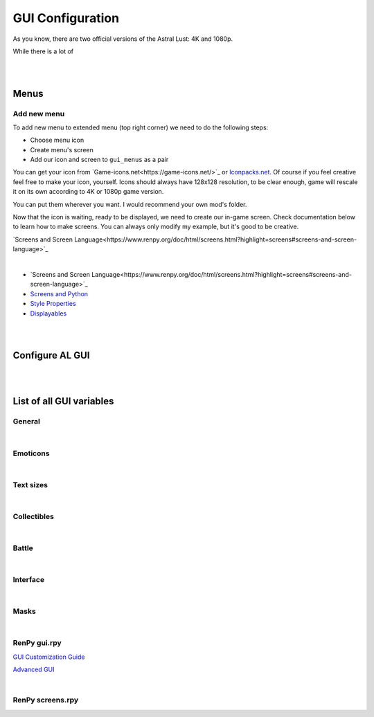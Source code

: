 GUI Configuration
=================

As you know, there are two official versions of the Astral Lust: 4K and 1080p.

While there is a lot of

|
|

Menus
-----

Add new menu
~~~~~~~~~~~~

To add new menu to extended menu (top right corner) we need to do the following steps:

* Choose menu icon
* Create menu's screen
* Add our icon and screen to ``gui_menus`` as a pair

You can get your icon from `Game-icons.net<https://game-icons.net/>`_ or `Iconpacks.net <https://www.iconpacks.net/>`_.
Of course if you feel creative feel free to make your icon, yourself.
Icons should always have 128x128 resolution, to be clear enough, game will rescale it on its own according to 4K or 1080p game version.

You can put them wherever you want. I would recommend your own mod's folder.

Now that the icon is waiting, ready to be displayed, we need to create our in-game screen.
Check documentation below to learn how to make screens. You can always only modify my example, but it's good to be creative.

`Screens and Screen Language<https://www.renpy.org/doc/html/screens.html?highlight=screens#screens-and-screen-language>`_

.. code-block:: python
  :linenos:

  # That's my easiest menu screen to learn from (below more complex example)
  # First we need to define our screen as shown below. Do this with -> screen my_screen():
  screen rpg_menu_characteristics():

    # screens with higher zorder show above screens with lower zorder.
    # All my menus have 90 zorder. If you don't specify zorder it'll be the default of 0
    zorder 90

    # Drag allows us to move our menu around the screen
    drag:

      # align(0.5, 0.5) means that menu will appear in the middle of the screen
      align (0.5,0.5)

      # dropable means that we can drop the menu somewhere else and it'll stay there
      droppable True

      # Frame is, well a frame, you can understand it as background for menu
      frame:

        # Ensures nice padding so that text isn't on menus edge
        padding (gui.game_spacing_small, gui.game_spacing_small)

        # background color, it needs to be hex code (for color), here it is #000000 -> pitch black with D5 opacity
        background "#000000D5"

        # Container for our content, it makes all it's children (things place inside) to appear under the previous child
        vbox:

          # Displays text
          text "Characteristics coming soon."

|

* `Screens and Screen Language<https://www.renpy.org/doc/html/screens.html?highlight=screens#screens-and-screen-language>`_
* `Screens and Python <https://www.renpy.org/doc/html/screen_python.html?highlight=screen#screens-and-python>`_
* `Style Properties <https://www.renpy.org/doc/html/style_properties.html#style-properties>`_
* `Displayables <https://www.renpy.org/doc/html/displayables.html#displayables>`_

.. code-block:: python
  :linenos:

  screen rpg_menu_quests():
    zorder 90
    drag:
      align (0.5,0.5)
      droppable True

      frame:
        padding (gui.game_spacing, gui.game_spacing_small)
        background "#000000D5"
        xsize gui.game_width / 3

        vbox:
          spacing gui.game_spacing_mini
          xfill True
          hbox:
            xalign 0.5
            button:
              xalign 0.5

              # On click set _in_codex to False
              action SetVariable("_in_codex", False)

              frame at guzik_hover:
                  align (0.5, 0.5)
                  background guzik
                  padding (gui.game_spacing_small, gui.game_spacing_small)
                  text "Journal" size gui.game_text

            button:
              xalign 0.5

              # On click set _in_codex to True
              action SetVariable("_in_codex", True)

              frame at guzik_hover:
                align (0.5, 0.5)

                # Shows my button image as a background, to learn how to make your own image backgrounds check Displayables link above
                background guzik

                padding (gui.game_spacing_small, gui.game_spacing_small)
                text "Codex" size gui.game_text

          if _in_codex:

            # Shows rpg_codex screen if _in_codex = True
            use rpg_codex

          else:

            # Otherwise show rpg_journal screen
            use rpg_journal

|
|

Configure AL GUI
----------------

|
|
List of all GUI variables
-------------------------

General
~~~~~~~

.. code-block:: python
  :linenos:

  ## General
  ## Example: define gui.game_ = int(math.ceil( / gui.game_mode))
  define gui.game_width = int(math.ceil(3840 / gui.game_mode))
  define gui.game_height = int(math.ceil(2160 / gui.game_mode))
  define gui.game_spacing_mini = int(math.ceil(10 / gui.game_mode))
  define gui.game_spacing_very_small = int(math.ceil(25 / gui.game_mode))
  define gui.game_spacing_small = int(math.ceil(30 / gui.game_mode))
  define gui.game_spacing = int(math.ceil(40 / gui.game_mode))
  define gui.game_spacing_plus = int(math.ceil(45 / gui.game_mode))
  define gui.game_spacing_wrap = int(math.ceil(50 / gui.game_mode))
  define gui.game_icons = int(math.ceil(128 / gui.game_mode))
  define gui.game_icons_small = int(math.ceil(64 / gui.game_mode))
  define gui.game_width_half = int(math.ceil(gui.game_width / 2))
  define gui.game_height_half = int(math.ceil(gui.game_height / 2))

|

Emoticons
~~~~~~~~~

.. code-block:: python
  :linenos:

  ## Emoticons
  ## Example: define gui.emo_ = int(math.ceil( / gui.game_mode))
  define gui.emo_x = int(math.ceil(32 / gui.game_mode))
  define gui.emo_y = int(math.ceil(32 / gui.game_mode))
  define gui.emo_posx = int(math.ceil(580 / gui.game_mode))
  define gui.emo_posy = int(math.ceil(180 / gui.game_mode))

|

Text sizes
~~~~~~~~~~

.. code-block:: python
  :linenos:

  ## Text sizes
  ## Example: define gui.game_text_ = int(math.ceil( / gui.game_mode))
  define gui.game_text_very_small = int(math.ceil(30 / gui.game_mode))
  define gui.game_text_menu = int(math.ceil(36 / gui.game_mode))
  define gui.game_text_small = int(math.ceil(40 / gui.game_mode))
  define gui.game_text = int(math.ceil(46 / gui.game_mode))
  define gui.game_text_medium = int(math.ceil(55 / gui.game_mode))
  define gui.game_text_ind = int(math.ceil(60 / gui.game_mode))

|

Collectibles
~~~~~~~~~~~~

.. code-block:: python
  :linenos:

  ## Collectibles
  ## Example: : [int(math.ceil( / gui.game_mode)), int(math.ceil( / gui.game_mode))],
  define gui.col = {  # col nr: [xpos, ypos]
      # player
      0: [int(math.ceil(260 / gui.game_mode)), int(math.ceil(693 / gui.game_mode))],
      1: [int(math.ceil(1747 / gui.game_mode)), int(math.ceil(310 / gui.game_mode))],
      2: [int(math.ceil(3046 / gui.game_mode)), int(math.ceil(2123 / gui.game_mode))],
      # lexi
      3: [int(math.ceil(114 / gui.game_mode)), int(math.ceil(1138 / gui.game_mode))],
      4: [int(math.ceil(1876 / gui.game_mode)), int(math.ceil(642 / gui.game_mode))],
      5: [int(math.ceil(3600 / gui.game_mode)), int(math.ceil(1939 / gui.game_mode))],
      # f1 (a & b)
      6: [int(math.ceil(1277 / gui.game_mode)), int(math.ceil(958 / gui.game_mode))],
      7: [int(math.ceil(1900 / gui.game_mode)), int(math.ceil(739 / gui.game_mode))],
      8: [int(math.ceil(1341 / gui.game_mode)), int(math.ceil(608 / gui.game_mode))],
      # grace
      9: [int(math.ceil(2445 / gui.game_mode)), int(math.ceil(500 / gui.game_mode))],
      10: [0, int(math.ceil(155 / gui.game_mode))],
      11: [int(math.ceil(441 / gui.game_mode)), int(math.ceil(1476 / gui.game_mode))],
      # alice
      12: [int(math.ceil(3676 / gui.game_mode)), int(math.ceil(1146 / gui.game_mode))],
      13: [int(math.ceil(1363 / gui.game_mode)), int(math.ceil(109 / gui.game_mode))],
      14: [int(math.ceil(1755 / gui.game_mode)), int(math.ceil(2037 / gui.game_mode))],
      # lobby
      15: [int(math.ceil(3570 / gui.game_mode)), int(math.ceil(620 / gui.game_mode))],
      16: [int(math.ceil(710 / gui.game_mode)), int(math.ceil(555 / gui.game_mode))],
      17: [int(math.ceil(1752 / gui.game_mode)), int(math.ceil(236 / gui.game_mode))],
      # library
      18: [int(math.ceil(100 / gui.game_mode)), int(math.ceil(2066 / gui.game_mode))],
      19: [int(math.ceil(3672 / gui.game_mode)), int(math.ceil(1086 / gui.game_mode))],
      20: [int(math.ceil(3429 / gui.game_mode)), int(math.ceil(1144 / gui.game_mode))],
      21: [int(math.ceil(1022 / gui.game_mode)), int(math.ceil(881 / gui.game_mode))],
      22: [int(math.ceil(1668 / gui.game_mode)), int(math.ceil(411 / gui.game_mode))],
      23: [int(math.ceil(2196 / gui.game_mode)), int(math.ceil(665 / gui.game_mode))],
      24: [int(math.ceil(2411 / gui.game_mode)), int(math.ceil(647 / gui.game_mode))]
  }

|

Battle
~~~~~~

.. code-block:: python
  :linenos:

  ## Battle / Fight / Combat
  ## Example: define gui.battle_ = int(math.ceil( / gui.game_mode))
  define gui.battle_pile_xsize = int(math.ceil(260 / gui.game_mode))
  define gui.battle_pile_ysize = int(math.ceil(400 / gui.game_mode))
  define gui.battle_card_xsize_small = int(math.ceil(390 / gui.game_mode))
  define gui.battle_card_ysize_small = int(math.ceil(600 / gui.game_mode))
  define gui.battle_card_yoffset_small = int(math.ceil(90 / gui.game_mode))
  define gui.battle_card_xsize_medium = int(math.ceil(520 / gui.game_mode))
  define gui.battle_card_ysize_medium = int(math.ceil(800 / gui.game_mode))
  define gui.battle_card_yoffset_medium = int(math.ceil(-65 / gui.game_mode))
  define gui.battle_spirit_size = int(math.ceil(260 / gui.game_mode))
  define gui.battle_enemy_hp_icon_size = int(math.ceil(260 / gui.game_mode))
  define gui.battle_hp_icon_size = int(math.ceil(150 / gui.game_mode))
  define gui.battle_effects_icons = int(math.ceil(128 / gui.game_mode))
  define gui.battle_end_turn_size = int(math.ceil(260 / gui.game_mode))
  define gui.battle_enemy_hp_bar_xsize = int(math.ceil(1200 / gui.game_mode))
  define gui.battle_enemy_hp_bar_ysize = int(math.ceil(100 / gui.game_mode))
  define gui.battle_enemy_hp_bar_ypos = int(math.ceil(40 / gui.game_mode))
  define gui.battle_enemy_hp_text_yoffset = int(math.ceil(-5 / gui.game_mode))
  define gui.battle_enemy_name_yoffset = int(math.ceil(80 / gui.game_mode))
  define gui.battle_enemy_hp_icon_ypos = int(math.ceil(-68 / gui.game_mode))
  define gui.battle_enemy_hp_icon_xoffset = int(math.ceil(-565 / gui.game_mode))
  define gui.battle_intention_ypos_expanded = int(math.ceil(140 / gui.game_mode))
  define gui.battle_intention_xoffset = int(math.ceil(750 / gui.game_mode))
  define gui.battle_intention_xmaximum = int(math.ceil(600 / gui.game_mode))
  define gui.battle_intention_ypos = int(math.ceil(50 / gui.game_mode))
  define gui.battle_enemy_effects_xmaximum = int(math.ceil(1200 / gui.game_mode))
  define gui.battle_enemy_effects_ypos = int(math.ceil(200 / gui.game_mode))
  define gui.battle_enemy_effects_spacing = int(math.ceil(20 / gui.game_mode))
  define gui.battle_enemy_effects_size = int(math.ceil(128 / gui.game_mode))
  define gui.battle_enemy_effects_text_ycenter = int(math.ceil(64 / gui.game_mode))
  define gui.battle_enemy_effects_text_xcenter = int(math.ceil(64 / gui.game_mode))
  define gui.battle_enemy_effects_text_yoffset = int(math.ceil(84 / gui.game_mode))
  define gui.battle_left_margin = int(math.ceil(80 / gui.game_mode))
  define gui.battle_draw_pile_xcenter = int(math.ceil(210 / gui.game_mode))
  define gui.battle_draw_pile_ycenter = int(math.ceil(1830 / gui.game_mode))
  define gui.battle_spirit_xcenter = int(math.ceil(210 / gui.game_mode))
  define gui.battle_spirit_ypos = int(math.ceil(1345 / gui.game_mode))
  define gui.battle_spirit_text_ypos = int(math.ceil(1425 / gui.game_mode))
  define gui.battle_effects_ymaximum = int(math.ceil(1200 / gui.game_mode))
  define gui.battle_effects_size = int(math.ceil(128 / gui.game_mode))
  define gui.battle_effects_text_ycenter = int(math.ceil(64 / gui.game_mode))
  define gui.battle_effects_text_xcenter = int(math.ceil(64 / gui.game_mode))
  define gui.battle_effects_text_xoffset = int(math.ceil(-90 / gui.game_mode))
  define gui.battle_effects_frame_xminimum = int(math.ceil(400 / gui.game_mode))
  define gui.battle_effects_frame_padding = int(math.ceil(20 / gui.game_mode))
  define gui.battle_effects_frame_xcenter = int(math.ceil(64 / gui.game_mode))
  define gui.battle_effects_frame_ypos = int(math.ceil(32 / gui.game_mode))
  define gui.battle_effects_frame_xoffset = int(math.ceil(300 / gui.game_mode))
  define gui.battle_discard_pile_xcenter = int(math.ceil(3630 / gui.game_mode))
  define gui.battle_discard_pile_ycenter = int(math.ceil(1830 / gui.game_mode))
  define gui.battle_turn_xcenter = int(math.ceil(3630 / gui.game_mode))
  define gui.battle_turn_ycenter = int(math.ceil(1480 / gui.game_mode))
  define gui.battle_tooltip_ypos = int(math.ceil(200 / gui.game_mode))
  define gui.battle_tooltip_xoffset = int(math.ceil(-20 / gui.game_mode))
  define gui.battle_tooltip_xmaximum = int(math.ceil(600 / gui.game_mode))
  define gui.battle_hp_xsize = int(math.ceil(260 / gui.game_mode))
  define gui.battle_hp_ysize = int(math.ceil(50 / gui.game_mode))
  define gui.battle_hp_xcenter = int(math.ceil(215 / gui.game_mode))
  define gui.battle_hp_ycenter = int(math.ceil(1290 / gui.game_mode))
  define gui.battle_hp_icon_xoffset = int(math.ceil(-120 / gui.game_mode))
  define gui.battle_tool_xmaximum = int(math.ceil(480 / gui.game_mode))
  define gui.battle_tool_padding = int(math.ceil(20 / gui.game_mode))
  define gui.battle_tool_xpos = int(math.ceil(350 / gui.game_mode))
  define gui.battle_tool_ypos = int(math.ceil(1345 / gui.game_mode))
  define gui.battle_turn_counter_spacing = int(math.ceil(30 / gui.game_mode))
  define gui.battle_turn_counter_ysize = int(math.ceil(100 / gui.game_mode))
  define gui.battle_hand_ycenter = int(math.ceil(1800 / gui.game_mode))
  define gui.battle_card_btn_small_yoffset = int(math.ceil(180 / gui.game_mode))
  define gui.battle_card_btn_medium_yoffset = int(math.ceil(-125 / gui.game_mode))
  define gui.battle_ind_p_xcenter = int(math.ceil(215 / gui.game_mode))
  define gui.battle_ind_p_ycenter = int(math.ceil(1290 / gui.game_mode))
  define gui.battle_ind_x = int(math.ceil(15 / gui.game_mode))
  define gui.battle_ind_y = int(math.ceil(30 / gui.game_mode))
  define gui.battle_ind_yoffset = int(math.ceil(-50 / gui.game_mode))

|

Interface
~~~~~~~~~

.. code-block:: python
  :linenos:

  ## Interface
  ## Example: define gui.inter_ = int(math.ceil( / gui.game_mode))
  define gui.inter_notify_ypos = int(math.ceil(380 / gui.game_mode))
  define gui.inter_notify_ypadding = int(math.ceil(10 / gui.game_mode))
  define gui.inter_notify_right_padding = int(math.ceil(160 / gui.game_mode))
  define gui.inter_loot_choices_ycenter = int(math.ceil(780 / gui.game_mode))
  define gui.inter_loot_tooltip_yoffset = int(math.ceil(500 / gui.game_mode))
  define gui.inter_loot_tooltip_xmaximum = int(math.ceil(600 / gui.game_mode))
  define gui.inter_loot_skip_yoffset = int(math.ceil(240 / gui.game_mode))
  define gui.inter_deck_display_xoffset = int(math.ceil(-1500 / gui.game_mode))
  define gui.inter_deck_display_yoffset = int(math.ceil(150 / gui.game_mode))
  define gui.inter_deck_card_xsize_small = int(math.ceil(325 / gui.game_mode))
  define gui.inter_deck_card_ysize_small = int(math.ceil(500 / gui.game_mode))
  define gui.inter_deck_card_xsize_medium = int(math.ceil(390 / gui.game_mode))
  define gui.inter_deck_card_ysize_medium = int(math.ceil(600 / gui.game_mode))
  define gui.inter_deck_card_yoffset = int(math.ceil(-50 / gui.game_mode))
  define gui.inter_deck_null_width = int(math.ceil(160 / gui.game_mode))
  define gui.inter_deck_null_height = int(math.ceil(10 / gui.game_mode))
  define gui.inter_deck_null2_height = int(math.ceil(130 / gui.game_mode))
  define gui.inter_deck_null2_width = int(math.ceil(3760 / gui.game_mode))
  define gui.inter_deck_exit_xcenter = int(math.ceil(3600 / gui.game_mode))
  define gui.inter_deck_exit_ycenter = int(math.ceil(64 / gui.game_mode))
  define gui.inter_vault_xoffset = int(math.ceil(600 / gui.game_mode))
  define gui.inter_save_width = int(math.ceil(768 / gui.game_mode))
  define gui.inter_save_height = int(math.ceil(432 / gui.game_mode))
  define gui.inter_notify_yoffset = int(math.ceil(100 / gui.game_mode))
  define gui.inter_char_tooltip_xoffset = int(math.ceil(550 / gui.game_mode))
  define gui.inter_char_tooltip_xmaximum = int(math.ceil(900 / gui.game_mode))
  define gui.inter_trade_yoffset = int(math.ceil(250 / gui.game_mode))
  define gui.inter_trade_yoffset_small = int(math.ceil(100 / gui.game_mode))
  define gui.inter_trade_yoffset_half = int(math.ceil(50 / gui.game_mode))
  define gui.inter_trade_margin = int(math.ceil(400 / gui.game_mode))
  define gui.inter_trade_margin_tb = int(math.ceil(200 / gui.game_mode))
  define gui.inter_trade_marginx2 = gui.inter_trade_margin * 2
  define gui.inter_trade_xoffset = int(math.ceil(380 / gui.game_mode))
  define gui.inter_trade_icon = int(math.ceil(gui.game_text_menu * 2.8 / gui.game_mode))
  define gui.inter_hollow_xsize = int(math.ceil(676 / gui.game_mode))
  define gui.inter_hollow_ypos = int(math.ceil(460 / gui.game_mode))
  define gui.inter_menu_spacing = int(math.ceil(200 / gui.game_mode))

|

Masks
~~~~~

.. code-block:: python
  :linenos:

  ## Masks
  ## Example: define gui.mask_ = [int(math.ceil( / gui.game_mode)), int(math.ceil( / gui.game_mode))] # [xpos, ypos]
  define gui.mask_lexi_door = [int(math.ceil(857 / gui.game_mode)), int(math.ceil(135 / gui.game_mode))]
  define gui.mask_lexi_document = [int(math.ceil(2889 / gui.game_mode)), int(math.ceil(670 / gui.game_mode))]
  define gui.mask_lexi_laptop = [int(math.ceil(3032 / gui.game_mode)), int(math.ceil(613 / gui.game_mode))]
  define gui.mask_lexi_pc = [int(math.ceil(2790 / gui.game_mode)), int(math.ceil(555 / gui.game_mode))]
  define gui.mask_lexi_sleep = [int(math.ceil(2025 / gui.game_mode)), int(math.ceil(961 / gui.game_mode))]
  define gui.mask_lexi_boxes = [int(math.ceil(1867 / gui.game_mode)), int(math.ceil(377 / gui.game_mode))]
  define gui.mask_lexi_sofa = [int(math.ceil(523 / gui.game_mode)), int(math.ceil(647 / gui.game_mode))]
  define gui.mask_mina_pc = [int(math.ceil(2797 / gui.game_mode)), int(math.ceil(548 / gui.game_mode))]
  define gui.mask_mina_sofa = [int(math.ceil(520 / gui.game_mode)), int(math.ceil(513 / gui.game_mode))]
  define gui.mask_mina_bed = [int(math.ceil(1867 / gui.game_mode)), int(math.ceil(815 / gui.game_mode))]
  define gui.mask_player_door = [int(math.ceil(850 / gui.game_mode)), int(math.ceil(88 / gui.game_mode))]
  define gui.mask_player_pc = [int(math.ceil(2267 / gui.game_mode)), int(math.ceil(401 / gui.game_mode))]
  define gui.mask_player_mirror = [int(math.ceil(1576 / gui.game_mode)), int(math.ceil(0 / gui.game_mode))]
  define gui.mask_player_bed = [int(math.ceil(1823 / gui.game_mode)), int(math.ceil(880 / gui.game_mode))]
  define gui.mask_player_cube = [int(math.ceil(3042 / gui.game_mode)), int(math.ceil(1822 / gui.game_mode))]
  define gui.mask_player_books = [int(math.ceil(3164 / gui.game_mode)), int(math.ceil(1931 / gui.game_mode))]
  define gui.mask_player_altar = [int(math.ceil(296 / gui.game_mode)), int(math.ceil(1092 / gui.game_mode))]
  define gui.mask_player_chest = [int(math.ceil(1816 / gui.game_mode)), int(math.ceil(875 / gui.game_mode))]
  define gui.mask_player_grey_cupboard = [int(math.ceil(2424 / gui.game_mode)), int(math.ceil(550 / gui.game_mode))]
  define gui.mask_player_white_cupboard = [int(math.ceil(2344 / gui.game_mode)), int(math.ceil(576 / gui.game_mode))]
  define gui.mask_player_wardrobe = [int(math.ceil(2912 / gui.game_mode)), int(math.ceil(153 / gui.game_mode))]
  define gui.mask_cat_pc = [int(math.ceil(2469 / gui.game_mode)), int(math.ceil(476 / gui.game_mode))]
  define gui.mask_cat_sleep = [int(math.ceil(2075 / gui.game_mode)), int(math.ceil(1004 / gui.game_mode))]
  define gui.mask_dog_sofa = [int(math.ceil(439 / gui.game_mode)), int(math.ceil(673 / gui.game_mode))]
  define gui.mask_dog_sleep = [int(math.ceil(1675 / gui.game_mode)), int(math.ceil(1215 / gui.game_mode))]
  define gui.mask_f1a_alice = [int(math.ceil(2273 / gui.game_mode)), int(math.ceil(179 / gui.game_mode))]
  define gui.mask_f1a_lexi = [int(math.ceil(2746 / gui.game_mode)), int(math.ceil(65 / gui.game_mode))]
  define gui.mask_f1a_grace = [int(math.ceil(1430 / gui.game_mode)), int(math.ceil(174 / gui.game_mode))]
  define gui.mask_f1a_f2 = [int(math.ceil(1805 / gui.game_mode)), int(math.ceil(76 / gui.game_mode))]
  define gui.mask_f1a_lobby = [int(math.ceil(1630 / gui.game_mode)), int(math.ceil(360 / gui.game_mode))]
  define gui.mask_f1a_f1b = [int(math.ceil(1850 / gui.game_mode)), int(math.ceil(550 / gui.game_mode))]
  define gui.mask_f1a_cupboard = [int(math.ceil(1203 / gui.game_mode)), int(math.ceil(607 / gui.game_mode))]
  define gui.mask_f1a_grace_clean = [int(math.ceil(2004 / gui.game_mode)), int(math.ceil(300 / gui.game_mode))]
  define gui.mask_f1b_grace = [int(math.ceil(2529 / gui.game_mode)), int(math.ceil(309 / gui.game_mode))]
  define gui.mask_f1b_alice = [int(math.ceil(912 / gui.game_mode)), int(math.ceil(243 / gui.game_mode))]
  define gui.mask_f1b_lexi = [int(math.ceil(1538 / gui.game_mode)), int(math.ceil(442 / gui.game_mode))]
  define gui.mask_f1b_player = [int(math.ceil(2223 / gui.game_mode)), int(math.ceil(454 / gui.game_mode))]
  define gui.mask_f1b_f2 = [int(math.ceil(480 / gui.game_mode)), int(math.ceil(1700 / gui.game_mode))]
  define gui.mask_f1b_lobby = [int(math.ceil(3000 / gui.game_mode)), int(math.ceil(1750 / gui.game_mode))]
  define gui.mask_f1b_f1a = [int(math.ceil(1842 / gui.game_mode)), int(math.ceil(1750 / gui.game_mode))]
  define gui.mask_f1b_cupboard = [int(math.ceil(2233 / gui.game_mode)), int(math.ceil(699 / gui.game_mode))]
  define gui.mask_f1b_grace_clean = [int(math.ceil(1598 / gui.game_mode)), int(math.ceil(504 / gui.game_mode))]
  define gui.mask_grace_door = [int(math.ceil(859 / gui.game_mode)), int(math.ceil(136 / gui.game_mode))]
  define gui.mask_grace_coffee = [int(math.ceil(2218 / gui.game_mode)), int(math.ceil(521 / gui.game_mode))]
  define gui.mask_grace_watering1 = [int(math.ceil(406 / gui.game_mode)), int(math.ceil(482 / gui.game_mode))]
  define gui.mask_grace_watering2 = [int(math.ceil(500 / gui.game_mode)), int(math.ceil(940 / gui.game_mode))]
  define gui.mask_grace_fox = [int(math.ceil(1467 / gui.game_mode)), int(math.ceil(270 / gui.game_mode))]
  define gui.mask_grace_sleep = [int(math.ceil(2715 / gui.game_mode)), int(math.ceil(1272 / gui.game_mode))]
  define gui.mask_alice_door = [int(math.ceil(728 / gui.game_mode)), int(math.ceil(136 / gui.game_mode))]
  define gui.mask_alice_tv = [int(math.ceil(2283 / gui.game_mode)), int(math.ceil(335 / gui.game_mode))]
  define gui.mask_alice_shelf = [int(math.ceil(2115 / gui.game_mode)), int(math.ceil(605 / gui.game_mode))]
  define gui.mask_alice_person_tv = [int(math.ceil(1601 / gui.game_mode)), int(math.ceil(551 / gui.game_mode))]
  define gui.mask_alice_clothes = [int(math.ceil(61 / gui.game_mode)), int(math.ceil(624 / gui.game_mode))]
  define gui.mask_alice_sleep = [int(math.ceil(2745 / gui.game_mode)), int(math.ceil(1131 / gui.game_mode))]
  define gui.mask_wc_f0 = [int(math.ceil(1600 / gui.game_mode)), int(math.ceil(1600 / gui.game_mode))]
  define gui.mask_f0_kitchen = int(math.ceil(3062 / gui.game_mode))
  define gui.mask_f0_wc = [int(math.ceil(2501 / gui.game_mode)), int(math.ceil(109 / gui.game_mode))]
  define gui.mask_f0_bath = [int(math.ceil(1438 / gui.game_mode)), int(math.ceil(111 / gui.game_mode))]
  define gui.mask_f0_dog = [int(math.ceil(1311 / gui.game_mode)), int(math.ceil(534 / gui.game_mode))]
  define gui.mask_bath_f0 = [int(math.ceil(1800 / gui.game_mode)), int(math.ceil(1700 / gui.game_mode))]
  define gui.mask_kitchen_f0 = [int(math.ceil(1800 / gui.game_mode)), int(math.ceil(1600 / gui.game_mode))]
  define gui.mask_kitchen_fridge = [int(math.ceil(2922 / gui.game_mode)), int(math.ceil(372 / gui.game_mode))]
  define gui.mask_kitchen_cat = [int(math.ceil(2095 / gui.game_mode)), int(math.ceil(195 / gui.game_mode))]
  define gui.mask_kitchen_cooking1 = [int(math.ceil(1309 / gui.game_mode)), int(math.ceil(186 / gui.game_mode))]
  define gui.mask_lobby_f0 = [int(math.ceil(1644 / gui.game_mode)), int(math.ceil(103 / gui.game_mode))]
  define gui.mask_lobby_door2 = [int(math.ceil(3025 / gui.game_mode)), int(math.ceil(92 / gui.game_mode))]
  define gui.mask_lobby_f1 = [int(math.ceil(2111 / gui.game_mode)), int(math.ceil(0 / gui.game_mode))]
  define gui.mask_lobby_door = [int(math.ceil(255 / gui.game_mode)), int(math.ceil(900 / gui.game_mode))]
  define gui.mask_lobby_counter = [int(math.ceil(1768 / gui.game_mode)), int(math.ceil(329 / gui.game_mode))]
  define gui.mask_lobby_cat = [int(math.ceil(3180 / gui.game_mode)), int(math.ceil(495 / gui.game_mode))]
  define gui.mask_lobby_dog = [int(math.ceil(1012 / gui.game_mode)), int(math.ceil(338 / gui.game_mode))]
  define gui.mask_lobby_clean_l = [int(math.ceil(1295 / gui.game_mode)), int(math.ceil(207 / gui.game_mode))]
  define gui.mask_vault_lobby = int(math.ceil(1762 / gui.game_mode))
  define gui.mask_vault_chest = [int(math.ceil(1807 / gui.game_mode)), int(math.ceil(721 / gui.game_mode))]
  define gui.mask_forge_create = [int(math.ceil(1055 / gui.game_mode)), int(math.ceil(805 / gui.game_mode))]
  define gui.mask_forge_upgrade = [int(math.ceil(2128 / gui.game_mode)), int(math.ceil(859 / gui.game_mode))]
  define gui.mask_forge_destroy = [int(math.ceil(1454 / gui.game_mode)), int(math.ceil(661 / gui.game_mode))]
  define gui.mask_gym_lobby = int(math.ceil(1806 / gui.game_mode))
  define gui.mask_gym_agi = [int(math.ceil(480 / gui.game_mode)), int(math.ceil(227 / gui.game_mode))]
  define gui.mask_gym_str = [int(math.ceil(1697 / gui.game_mode)), int(math.ceil(214 / gui.game_mode))]
  define gui.mask_gym_vit = [int(math.ceil(2080 / gui.game_mode)), int(math.ceil(262 / gui.game_mode))]
  define gui.mask_gym_alice = [int(math.ceil(2180 / gui.game_mode)), int(math.ceil(0 / gui.game_mode))]
  define gui.mask_lib_door = [int(math.ceil(3075 / gui.game_mode)), int(math.ceil(380 / gui.game_mode))]
  define gui.mask_lib_books_r = [int(math.ceil(1838 / gui.game_mode)), int(math.ceil(282 / gui.game_mode))]
  define gui.mask_lib_books_l = [int(math.ceil(1121 / gui.game_mode)), int(math.ceil(299 / gui.game_mode))]
  define gui.mask_kiara_desk = [int(math.ceil(1855 / gui.game_mode)), int(math.ceil(555 / gui.game_mode))]
  define gui.mask_lib_hotel = [int(math.ceil(3286 / gui.game_mode)), int(math.ceil(1675 / gui.game_mode))]
  define gui.mask_lib_mt_xpos = int(math.ceil(500 / gui.game_mode))
  define gui.mask_dungeon_playroom = [int(math.ceil(475 / gui.game_mode)), int(math.ceil(1478 / gui.game_mode))]
  define gui.mask_dungeon_cells = [int(math.ceil(1492 / gui.game_mode)), int(math.ceil(331 / gui.game_mode))]

|

RenPy gui.rpy
~~~~~~~~~~~~~

`GUI Customization Guide <https://www.renpy.org/doc/html/gui.html?highlight=gui#gui-customization-guide>`_

`Advanced GUI <https://www.renpy.org/doc/html/gui_advanced.html?highlight=gui#advanced-gui>`_

.. code-block:: python
  :linenos:

  ################################################################################
  ## GUI Configuration Variables
  ################################################################################


  ## Colors ######################################################################
  ##
  ## The colors of text in the interface.

  ## An accent color used throughout the interface to label and highlight text.
  define gui.accent_color = '#99ccff'

  ## The color used for a text button when it is neither selected nor hovered.
  define gui.idle_color = '#888888'

  ## The small color is used for small text, which needs to be brighter/darker to
  ## achieve the same effect.
  define gui.idle_small_color = '#aaaaaa'

  ## The color that is used for buttons and bars that are hovered.
  define gui.hover_color = '#c1e0ff'

  ## The color used for a text button when it is selected but not focused. A
  ## button is selected if it is the current screen or preference value.
  define gui.selected_color = '#ffffff'

  ## The color used for a text button when it cannot be selected.
  define gui.insensitive_color = '#8888887f'

  ## Colors used for the portions of bars that are not filled in. These are not
  ## used directly, but are used when re-generating bar image files.
  define gui.muted_color = '#3d5166'
  define gui.hover_muted_color = '#5b7a99'

  ## The colors used for dialogue and menu choice text.
  define gui.text_color = '#ffffff'
  define gui.interface_text_color = '#ffffff'


  ## Fonts and Font Sizes ########################################################

  ## The font used for in-game text.
  define gui.text_font = "Commissioner-Regular.ttf"

  ## The font used for character names.
  define gui.name_text_font = "Commissioner-Medium.ttf"

  ## The font used for out-of-game text.
  define gui.interface_text_font = "Commissioner-Light.ttf"

  ## The size of normal dialogue text.
  define gui.text_size = int(math.ceil(66 / gui.game_mode))

  ## The size of character names.
  define gui.name_text_size = int(math.ceil(90 / gui.game_mode))

  ## The size of text in the game's user interface.
  define gui.interface_text_size = int(math.ceil(66 / gui.game_mode))

  ## The size of labels in the game's user interface.
  define gui.label_text_size = int(math.ceil(72 / gui.game_mode))

  ## The size of text on the notify screen.
  define gui.notify_text_size = int(math.ceil(48 / gui.game_mode))

  ## The size of the game's title.
  define gui.title_text_size = int(math.ceil(150 / gui.game_mode))


  ## Main and Game Menus #########################################################

  ## The images used for the main and game menus.
  define gui.main_menu_background = Movie(play="Anim/main_menu.webm")
  define gui.game_menu_background = "gui/game_menu.png"


  ## Dialogue ####################################################################
  ##
  ## These variables control how dialogue is displayed on the screen one line at a
  ## time.

  ## The height of the textbox containing dialogue.
  define gui.textbox_height = int(math.ceil(555 / gui.game_mode))

  ## The placement of the textbox vertically on the screen. 0.0 is the top, 0.5 is
  ## center, and 1.0 is the bottom.
  define gui.textbox_yalign = 1.0


  ## The placement of the speaking character's name, relative to the textbox.
  ## These can be a whole number of pixels from the left or top, or 0.5 to center.
  define gui.name_xpos = int(math.ceil(720 / gui.game_mode))
  define gui.name_ypos = 0

  ## The horizontal alignment of the character's name. This can be 0.0 for left-
  ## aligned, 0.5 for centered, and 1.0 for right-aligned.
  define gui.name_xalign = 0.0

  ## The width, height, and borders of the box containing the character's name, or
  ## None to automatically size it.
  define gui.namebox_width = None
  define gui.namebox_height = None

  ## The borders of the box containing the character's name, in left, top, right,
  ## bottom order.
  define gui.namebox_borders = Borders(5, 5, 5, 5)

  ## If True, the background of the namebox will be tiled, if False, the
  ## background of the namebox will be scaled.
  define gui.namebox_tile = False


  ## The placement of dialogue relative to the textbox. These can be a whole
  ## number of pixels relative to the left or top side of the textbox, or 0.5 to
  ## center.
  define gui.dialogue_xpos = int(math.ceil(804 / gui.game_mode))
  define gui.dialogue_ypos = int(math.ceil(150 / gui.game_mode))

  ## The maximum width of dialogue text, in pixels.
  define gui.dialogue_width = int(math.ceil(2232 / gui.game_mode))

  ## The horizontal alignment of the dialogue text. This can be 0.0 for left-
  ## aligned, 0.5 for centered, and 1.0 for right-aligned.
  define gui.dialogue_text_xalign = 0.0


  ## Buttons #####################################################################
  ##
  ## These variables, along with the image files in gui/button, control aspects of
  ## how buttons are displayed.

  ## The width and height of a button, in pixels. If None, Ren'Py computes a size.
  define gui.button_width = None
  define gui.button_height = None

  ## The borders on each side of the button, in left, top, right, bottom order.
  define gui.button_borders = Borders(int(math.ceil(12 / gui.game_mode)), int(math.ceil(12 / gui.game_mode)), int(math.ceil(12 / gui.game_mode)), int(math.ceil(12 / gui.game_mode)))

  ## If True, the background image will be tiled. If False, the background image
  ## will be linearly scaled.
  define gui.button_tile = False

  ## The font used by the button.
  define gui.button_text_font = gui.interface_text_font

  ## The size of the text used by the button.
  define gui.button_text_size = gui.interface_text_size

  ## The color of button text in various states.
  define gui.button_text_idle_color = gui.idle_color
  define gui.button_text_hover_color = gui.hover_color
  define gui.button_text_selected_color = gui.selected_color
  define gui.button_text_insensitive_color = gui.insensitive_color

  ## The horizontal alignment of the button text. (0.0 is left, 0.5 is center, 1.0
  ## is right).
  define gui.button_text_xalign = 0.0


  ## These variables override settings for different kinds of buttons. Please see
  ## the gui documentation for the kinds of buttons available, and what each is
  ## used for.
  ##
  ## These customizations are used by the default interface:

  define gui.radio_button_borders = Borders(int(math.ceil(54 / gui.game_mode)), int(math.ceil(12 / gui.game_mode)), int(math.ceil(12 / gui.game_mode)), int(math.ceil(12 / gui.game_mode)))

  define gui.check_button_borders = Borders(int(math.ceil(54 / gui.game_mode)), int(math.ceil(12 / gui.game_mode)), int(math.ceil(12 / gui.game_mode)), int(math.ceil(12 / gui.game_mode)))

  define gui.confirm_button_text_xalign = 0.5

  define gui.page_button_borders = Borders(int(math.ceil(30 / gui.game_mode)), int(math.ceil(12 / gui.game_mode)), int(math.ceil(30 / gui.game_mode)), int(math.ceil(12 / gui.game_mode)))

  define gui.quick_button_borders = Borders(int(math.ceil(30 / gui.game_mode)), int(math.ceil(12 / gui.game_mode)), int(math.ceil(30 / gui.game_mode)), 0)
  define gui.quick_button_text_size = int(math.ceil(42 / gui.game_mode))
  define gui.quick_button_text_idle_color = gui.idle_small_color
  define gui.quick_button_text_selected_color = gui.accent_color

  ## You can also add your own customizations, by adding properly-named variables.
  ## For example, you can uncomment the following line to set the width of a
  ## navigation button.

  # define gui.navigation_button_width = 250


  ## Choice Buttons ##############################################################
  ##
  ## Choice buttons are used in the in-game menus.

  define gui.choice_button_width = int(math.ceil(2370 / gui.game_mode))
  define gui.choice_button_height = None
  define gui.choice_button_tile = False
  define gui.choice_button_borders = Borders(int(math.ceil(300 / gui.game_mode)), int(math.ceil(15 / gui.game_mode)), int(math.ceil(300 / gui.game_mode)), int(math.ceil(15 / gui.game_mode)))
  define gui.choice_button_text_font = gui.text_font
  define gui.choice_button_text_size = gui.text_size
  define gui.choice_button_text_xalign = 0.5
  define gui.choice_button_text_idle_color = "#cccccc"
  define gui.choice_button_text_hover_color = "#ffffff"
  define gui.choice_button_text_insensitive_color = "#444444"


  ## File Slot Buttons ###########################################################
  ##
  ## A file slot button is a special kind of button. It contains a thumbnail
  ## image, and text describing the contents of the save slot. A save slot uses
  ## image files in gui/button, like the other kinds of buttons.

  ## The save slot button.
  define gui.slot_button_width = int(math.ceil(828 / gui.game_mode))
  define gui.slot_button_height = int(math.ceil(618 / gui.game_mode))
  define gui.slot_button_borders = Borders(int(math.ceil(30 / gui.game_mode)), int(math.ceil(30 / gui.game_mode)), int(math.ceil(30 / gui.game_mode)), int(math.ceil(30 / gui.game_mode)))
  define gui.slot_button_text_size = int(math.ceil(42 / gui.game_mode))
  define gui.slot_button_text_xalign = 0.5
  define gui.slot_button_text_idle_color = gui.idle_small_color
  define gui.slot_button_text_selected_idle_color = gui.selected_color
  define gui.slot_button_text_selected_hover_color = gui.hover_color

  ## The width and height of thumbnails used by the save slots.
  define config.thumbnail_width = 768
  define config.thumbnail_height = 432

  ## The number of columns and rows in the grid of save slots.
  define gui.file_slot_cols = 3
  define gui.file_slot_rows = 2


  ## Positioning and Spacing #####################################################
  ##
  ## These variables control the positioning and spacing of various user interface
  ## elements.

  ## The position of the left side of the navigation buttons, relative to the left
  ## side of the screen.
  define gui.navigation_xpos = int(math.ceil(120 / gui.game_mode))

  ## The vertical position of the skip indicator.
  define gui.skip_ypos = int(math.ceil(30 / gui.game_mode))

  ## The vertical position of the notify screen.
  define gui.notify_ypos = int(math.ceil(135 / gui.game_mode))

  ## The spacing between menu choices.
  define gui.choice_spacing = int(math.ceil(66 / gui.game_mode))

  ## Buttons in the navigation section of the main and game menus.
  define gui.navigation_spacing = int(math.ceil(12 / gui.game_mode))

  ## Controls the amount of spacing between preferences.
  define gui.pref_spacing = int(math.ceil(30 / gui.game_mode))

  ## Controls the amount of spacing between preference buttons.
  define gui.pref_button_spacing = 0

  ## The spacing between file page buttons.
  define gui.page_spacing = 0

  ## The spacing between file slots.
  define gui.slot_spacing = int(math.ceil(30 / gui.game_mode))

  ## The position of the main menu text.
  define gui.main_menu_text_xalign = 1.0


  ## Frames ######################################################################
  ##
  ## These variables control the look of frames that can contain user interface
  ## components when an overlay or window is not present.

  ## Generic frames.
  define gui.frame_borders = Borders(int(math.ceil(12 / gui.game_mode)), int(math.ceil(12 / gui.game_mode)), int(math.ceil(12 / gui.game_mode)), int(math.ceil(12 / gui.game_mode)))

  ## The frame that is used as part of the confirm screen.
  define gui.confirm_frame_borders = Borders(int(math.ceil(120 / gui.game_mode)), int(math.ceil(120 / gui.game_mode)), int(math.ceil(120 / gui.game_mode)), int(math.ceil(120 / gui.game_mode)))

  ## The frame that is used as part of the skip screen.
  define gui.skip_frame_borders = Borders(int(math.ceil(48 / gui.game_mode)), int(math.ceil(15 / gui.game_mode)), int(math.ceil(150 / gui.game_mode)), int(math.ceil(15 / gui.game_mode)))

  ## The frame that is used as part of the notify screen.
  define gui.notify_frame_borders = Borders(int(math.ceil(48 / gui.game_mode)), int(math.ceil(15 / gui.game_mode)), int(math.ceil(120 / gui.game_mode)), int(math.ceil(15 / gui.game_mode)))

  ## Should frame backgrounds be tiled?
  define gui.frame_tile = False


  ## Bars, Scrollbars, and Sliders ###############################################
  ##
  ## These control the look and size of bars, scrollbars, and sliders.
  ##
  ## The default GUI only uses sliders and vertical scrollbars. All of the other
  ## bars are only used in creator-written screens.

  ## The height of horizontal bars, scrollbars, and sliders. The width of vertical
  ## bars, scrollbars, and sliders.
  define gui.bar_size = int(math.ceil(75 / gui.game_mode))
  define gui.scrollbar_size = int(math.ceil(36 / gui.game_mode))
  define gui.slider_size = int(math.ceil(75 / gui.game_mode))

  ## True if bar images should be tiled. False if they should be linearly scaled.
  define gui.bar_tile = False
  define gui.scrollbar_tile = False
  define gui.slider_tile = False

  ## Horizontal borders.
  define gui_borders_size = int(math.ceil(12 / gui.game_mode))
  define gui.bar_borders = Borders(gui_borders_size, gui_borders_size, gui_borders_size, gui_borders_size)
  define gui.scrollbar_borders = Borders(gui_borders_size, gui_borders_size, gui_borders_size, gui_borders_size)
  define gui.slider_borders = Borders(gui_borders_size, gui_borders_size, gui_borders_size, gui_borders_size)

  ## Vertical borders.
  define gui.vbar_borders = Borders(gui_borders_size, gui_borders_size, gui_borders_size, gui_borders_size)
  define gui.vscrollbar_borders = Borders(gui_borders_size, gui_borders_size, gui_borders_size, gui_borders_size)
  define gui.vslider_borders = Borders(gui_borders_size, gui_borders_size, gui_borders_size, gui_borders_size)

  ## What to do with unscrollable scrollbars in the gui. "hide" hides them, while
  ## None shows them.
  define gui.unscrollable = "hide"


  ## History #####################################################################
  ##
  ## The history screen displays dialogue that the player has already dismissed.

  ## The number of blocks of dialogue history Ren'Py will keep.
  define config.history_length = 250

  ## The height of a history screen entry, or None to make the height variable at
  ## the cost of performance.
  define gui.history_height = int(math.ceil(420 / gui.game_mode))

  ## The position, width, and alignment of the label giving the name of the
  ## speaking character.
  define gui.history_name_xpos = int(math.ceil(465 / gui.game_mode))
  define gui.history_name_ypos = 0
  define gui.history_name_width = int(math.ceil(465 / gui.game_mode))
  define gui.history_name_xalign = 1.0

  ## The position, width, and alignment of the dialogue text.
  define gui.history_text_xpos = int(math.ceil(510 / gui.game_mode))
  define gui.history_text_ypos = int(math.ceil(6 / gui.game_mode))
  define gui.history_text_width = int(math.ceil(2220 / gui.game_mode))
  define gui.history_text_xalign = 0.0


  ## NVL-Mode ####################################################################
  ##
  ## The NVL-mode screen displays the dialogue spoken by NVL-mode characters.

  ## The borders of the background of the NVL-mode background window.
  define gui.nvl_borders = Borders(0, int(math.ceil(30 / gui.game_mode)), 0, int(math.ceil(60 / gui.game_mode)))

  ## The maximum number of NVL-mode entries Ren'Py will display. When more entries
  ## than this are to be show, the oldest entry will be removed.
  define gui.nvl_list_length = 6

  ## The height of an NVL-mode entry. Set this to None to have the entries
  ## dynamically adjust height.
  define gui.nvl_height = int(math.ceil(345 / gui.game_mode))

  ## The spacing between NVL-mode entries when gui.nvl_height is None, and between
  ## NVL-mode entries and an NVL-mode menu.
  define gui.nvl_spacing = int(math.ceil(30 / gui.game_mode))

  ## The position, width, and alignment of the label giving the name of the
  ## speaking character.
  define gui.nvl_name_xpos = int(math.ceil(1290 / gui.game_mode))
  define gui.nvl_name_ypos = 0
  define gui.nvl_name_width = int(math.ceil(450 / gui.game_mode))
  define gui.nvl_name_xalign = 1.0

  ## The position, width, and alignment of the dialogue text.
  define gui.nvl_text_xpos = int(math.ceil(1350 / gui.game_mode))
  define gui.nvl_text_ypos = int(math.ceil(24 / gui.game_mode))
  define gui.nvl_text_width = int(math.ceil(1770 / gui.game_mode))
  define gui.nvl_text_xalign = 0.0

  ## The position, width, and alignment of nvl_thought text (the text said by the
  ## nvl_narrator character.)
  define gui.nvl_thought_xpos = int(math.ceil(720 / gui.game_mode))
  define gui.nvl_thought_ypos = 0
  define gui.nvl_thought_width = int(math.ceil(2340 / gui.game_mode))
  define gui.nvl_thought_xalign = 0.0

  ## The position of nvl menu_buttons.
  define gui.nvl_button_xpos = int(math.ceil(1350 / gui.game_mode))
  define gui.nvl_button_xalign = 0.0

  ## Localization ################################################################

  ## This controls where a line break is permitted. The default is suitable
  ## for most languages. A list of available values can be found at https://
  ## www.renpy.org/doc/html/style_properties.html#style-property-language

  define gui.language = "unicode"


  ################################################################################
  ## Mobile devices
  ################################################################################

  init python:

      ## This increases the size of the quick buttons to make them easier to touch
      ## on tablets and phones.
      if renpy.variant("touch"):

          gui.quick_button_borders = Borders(int(math.ceil(120 / gui.game_mode)), int(math.ceil(42 / gui.game_mode)), int(math.ceil(120 / gui.game_mode)), 0)

      ## This changes the size and spacing of various GUI elements to ensure they
      ## are easily visible on phones.
      if renpy.variant("small"):

          ## Font sizes.
          gui.text_size = int(math.ceil(90 / gui.game_mode))
          gui.name_text_size = int(math.ceil(108 / gui.game_mode))
          gui.notify_text_size = int(math.ceil(75 / gui.game_mode))
          gui.interface_text_size = int(math.ceil(90 / gui.game_mode))
          gui.button_text_size = int(math.ceil(90 / gui.game_mode))
          gui.label_text_size = int(math.ceil(102 / gui.game_mode))

          ## Adjust the location of the textbox.
          gui.textbox_height = int(math.ceil(720 / gui.game_mode))
          gui.name_xpos = int(math.ceil(240 / gui.game_mode))
          gui.text_xpos = int(math.ceil(270 / gui.game_mode))
          gui.text_width = int(math.ceil(3300 / gui.game_mode))

          ## Change the size and spacing of various things.
          gui.slider_size = int(math.ceil(108 / gui.game_mode))

          gui.choice_button_width = int(math.ceil(3720 / gui.game_mode))

          gui.navigation_spacing = int(math.ceil(60 / gui.game_mode))
          gui.pref_button_spacing = int(math.ceil(30 / gui.game_mode))

          gui.history_height = int(math.ceil(570 / gui.game_mode))
          gui.history_text_width = int(math.ceil(2070 / gui.game_mode))

          gui.quick_button_text_size = int(math.ceil(60 / gui.game_mode))

          ## File button layout.
          gui.file_slot_cols = 2
          gui.file_slot_rows = 2

          ## NVL-mode.
          gui.nvl_height = int(math.ceil(510 / gui.game_mode))

          gui.nvl_name_width = int(math.ceil(915 / gui.game_mode))
          gui.nvl_name_xpos = int(math.ceil(975 / gui.game_mode))

          gui.nvl_text_width = int(math.ceil(2745 / gui.game_mode))
          gui.nvl_text_xpos = int(math.ceil(1035 / gui.game_mode))
          gui.nvl_text_ypos = int(math.ceil(15 / gui.game_mode))

          gui.nvl_thought_width = int(math.ceil(3720 / gui.game_mode))
          gui.nvl_thought_xpos = int(math.ceil(60 / gui.game_mode))

          gui.nvl_button_width = int(math.ceil(3720 / gui.game_mode))
          gui.nvl_button_xpos = int(math.ceil(60 / gui.game_mode))

|

RenPy screens.rpy
~~~~~~~~~~~~~~~~~

.. code-block:: python
  :linenos:

  ## Ren'Py screens.rpy
  ## Example: define gui.renpy_ = int(math.ceil( / gui.game_mode))
  define gui.renpy_choices = int(math.ceil(810 / gui.game_mode))
  define gui.renpy_main_menu_frame = int(math.ceil(840 / gui.game_mode))
  define gui.renpy_main_menu_vbox_xoffset = int(math.ceil(-60 / gui.game_mode))
  define gui.renpy_main_menu_vbox_xmaximum = int(math.ceil(2400 / gui.game_mode))
  define gui.renpy_main_menu_vbox_yoffset = int(math.ceil(-60 / gui.game_mode))
  define gui.renpy_outer_frame_bottom_padding = int(math.ceil(90 / gui.game_mode))
  define gui.renpy_outer_frame_top_padding = int(math.ceil(360 / gui.game_mode))
  define gui.renpy_navigation_frame = int(math.ceil(840 / gui.game_mode))
  define gui.renpy_content_frame_left_margin = int(math.ceil(120 / gui.game_mode))
  define gui.renpy_content_frame_right_margin = int(math.ceil(60 / gui.game_mode))
  define gui.renpy_content_frame_top_margin = int(math.ceil(30 / gui.game_mode))
  define gui.renpy_menu_viewport = int(math.ceil(2760 / gui.game_mode))
  define gui.renpy_menu_side = int(math.ceil(30 / gui.game_mode))
  define gui.renpy_menu_label_xpos = int(math.ceil(150 / gui.game_mode))
  define gui.renpy_menu_label_ysize = int(math.ceil(360 / gui.game_mode))
  define gui.renpy_return_button = int(math.ceil(-90 / gui.game_mode))
  define gui.renpy_page_label_xpadding = int(math.ceil(150 / gui.game_mode))
  define gui.renpy_page_label_ypadding = int(math.ceil(10 / gui.game_mode))
  define gui.renpy_pref_label = int(math.ceil(6 / gui.game_mode))
  define gui.renpy_pref_vbox = int(math.ceil(675 / gui.game_mode))
  define gui.renpy_slider_slider = int(math.ceil(1050 / gui.game_mode))
  define gui.renpy_slider_button = int(math.ceil(30 / gui.game_mode))
  define gui.renpy_slider_vbox = int(math.ceil(1350 / gui.game_mode))
  define gui.renpy_help = int(math.ceil(45 / gui.game_mode))
  define gui.renpy_help_button = int(math.ceil(24 / gui.game_mode))
  define gui.renpy_help_label_xsize = int(math.ceil(750 / gui.game_mode))
  define gui.renpy_help_label_right_padding = int(math.ceil(60 / gui.game_mode))
  define gui.renpy_confirm_vbox_spacing = int(math.ceil(90 / gui.game_mode))
  define gui.renpy_confirm_hbox_spacing = int(math.ceil(300 / gui.game_mode))
  define gui.renpy_skip_indicator = int(math.ceil(18 / gui.game_mode))
  define gui.renpy_mobile_pref_vbox_medium = int(math.ceil(1350 / gui.game_mode))
  define gui.renpy_mobile_navigation_frame = int(math.ceil(1020 / gui.game_mode))
  define gui.renpy_mobile_pref_vbox_small = int(math.ceil(1200 / gui.game_mode))
  define gui.renpy_mobile_slider_pref_slider = int(math.ceil(1800 / gui.game_mode))
